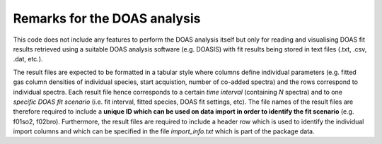 Remarks for the DOAS analysis
#############################

This code does not include any features to perform the DOAS analysis itself but only for reading and visualising DOAS fit results retrieved using a suitable DOAS analysis software (e.g. DOASIS) with fit results being stored in text files (.txt, .csv, .dat, etc.).
    
The result files are expected to be formatted in a tabular style where columns define individual parameters (e.g. fitted gas column densities of individual species, start acquistion, number of co-added spectra) and the rows correspond to individual spectra. Each result file hence corresponds to a certain *time interval* (containing *N* spectra) and to one *specific DOAS fit scenario* (i.e. fit interval, fitted species, DOAS fit settings, etc). 
The file names of the result files are therefore required to include a **unique ID which can be used on data import in order to identify the fit scenario** (e.g. f01so2, f02bro). Furthermore, the result files are required to include a header row which is used to identify the individual import columns and which can be specified in the file *import_info.txt* which is part of the package data. 